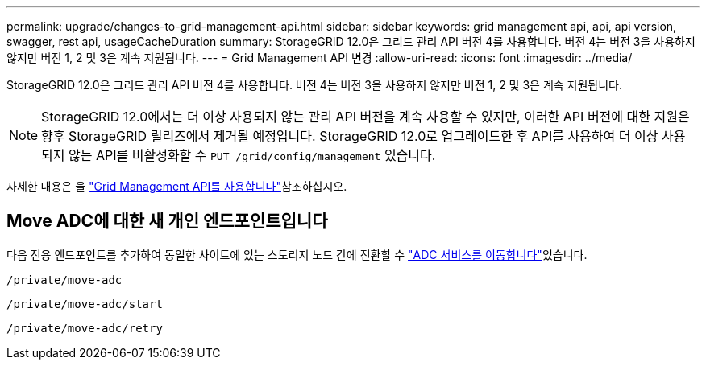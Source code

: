 ---
permalink: upgrade/changes-to-grid-management-api.html 
sidebar: sidebar 
keywords: grid management api, api, api version, swagger, rest api, usageCacheDuration 
summary: StorageGRID 12.0은 그리드 관리 API 버전 4를 사용합니다. 버전 4는 버전 3을 사용하지 않지만 버전 1, 2 및 3은 계속 지원됩니다. 
---
= Grid Management API 변경
:allow-uri-read: 
:icons: font
:imagesdir: ../media/


[role="lead"]
StorageGRID 12.0은 그리드 관리 API 버전 4를 사용합니다. 버전 4는 버전 3을 사용하지 않지만 버전 1, 2 및 3은 계속 지원됩니다.


NOTE: StorageGRID 12.0에서는 더 이상 사용되지 않는 관리 API 버전을 계속 사용할 수 있지만, 이러한 API 버전에 대한 지원은 향후 StorageGRID 릴리즈에서 제거될 예정입니다. StorageGRID 12.0로 업그레이드한 후 API를 사용하여 더 이상 사용되지 않는 API를 비활성화할 수 `PUT /grid/config/management` 있습니다.

자세한 내용은 을 link:../admin/using-grid-management-api.html["Grid Management API를 사용합니다"]참조하십시오.



== Move ADC에 대한 새 개인 엔드포인트입니다

다음 전용 엔드포인트를 추가하여 동일한 사이트에 있는 스토리지 노드 간에 전환할 수 link:../maintain/move-adc-service.html["ADC 서비스를 이동합니다"]있습니다.

`/private/move-adc`

`/private/move-adc/start`

`/private/move-adc/retry`
